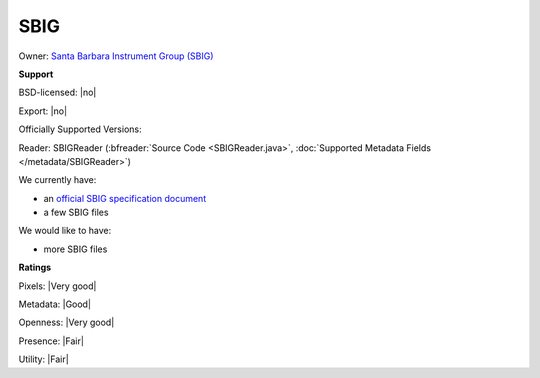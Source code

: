 .. index:: SBIG

SBIG
===============================================================================



Owner: `Santa Barbara Instrument Group (SBIG) <http://diffractionlimited.com/>`_

**Support**


BSD-licensed: |no|

Export: |no|

Officially Supported Versions: 

Reader: SBIGReader (:bfreader:`Source Code <SBIGReader.java>`, :doc:`Supported Metadata Fields </metadata/SBIGReader>`)




We currently have:

* an `official SBIG specification document <http://diffractionlimited.com/support/sbig-archives/>`_ 
* a few SBIG files

We would like to have:

* more SBIG files

**Ratings**


Pixels: |Very good|

Metadata: |Good|

Openness: |Very good|

Presence: |Fair|

Utility: |Fair|





